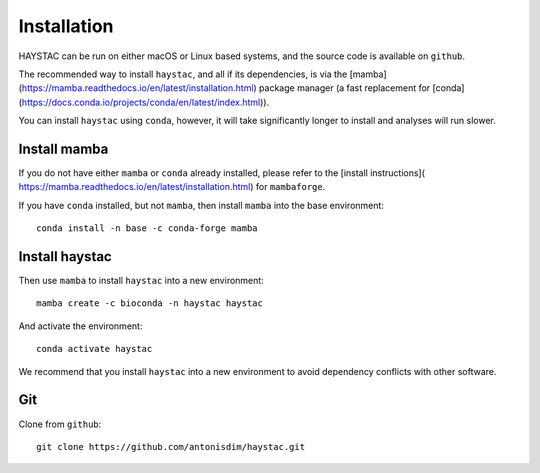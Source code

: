Installation
============

HAYSTAC can be run on either macOS or Linux based systems, and the source code is available on ``github``.

The recommended way to install ``haystac``, and all if its dependencies, is via the [mamba](https://mamba.readthedocs.io/en/latest/installation.html)
package manager (a fast replacement for [conda](https://docs.conda.io/projects/conda/en/latest/index.html)).

You can install ``haystac`` using ``conda``, however, it will take significantly longer to install and analyses will run slower.

Install mamba
---------------------
If you do not have either ``mamba`` or ``conda`` already installed, please refer to the [install instructions](
https://mamba.readthedocs.io/en/latest/installation.html) for ``mambaforge``.

If you have ``conda`` installed, but not ``mamba``, then install ``mamba`` into the base environment::

    conda install -n base -c conda-forge mamba

Install haystac
---------------------
Then use ``mamba`` to install ``haystac`` into a new environment::

    mamba create -c bioconda -n haystac haystac

And activate the environment::

    conda activate haystac

We recommend that you install ``haystac`` into a new environment to avoid dependency conflicts with other software.

Git
---------------------

Clone from ``github``::

    git clone https://github.com/antonisdim/haystac.git


